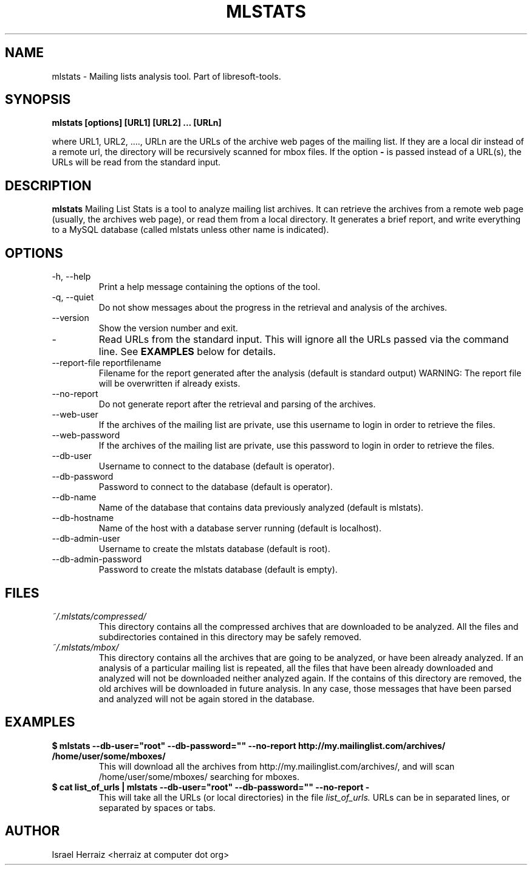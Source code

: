 .\" Process this file with
.\" groff -man -Tascii mlstats.1
.\"
.TH MLSTATS 1 "JUNE 2007" Libresoft-tools "User Manuals"
.SH NAME
mlstats \- Mailing lists analysis tool. Part of libresoft-tools.
.SH SYNOPSIS
.B mlstats [options] [URL1] [URL2] ... [URLn]

where URL1, URL2, ...., URLn are the URLs of the archive web pages of the
mailing list. If they are a local dir instead of a remote url, the directory
will be recursively scanned for mbox files. If the option
.B "-"
is passed instead
of a URL(s), the URLs will be read from the standard input.

.SH DESCRIPTION
.B mlstats
Mailing List Stats is a tool to analyze mailing list archives. 
It can retrieve the archives from a remote web page (usually, the archives web
page), or read them from a local directory. It generates a brief report, and
write everything to a MySQL database (called mlstats unless other name is
indicated). 
.SH OPTIONS
.IP "-h, --help"
Print a help message containing the options of the tool.
.IP "-q, --quiet"
Do not show messages about the progress in the retrieval and analysis of the
archives. 
.IP --version
Show the version number and exit.
.IP - 
Read URLs from the standard input. This will ignore all the URLs passed via the
command line. See
.BR EXAMPLES
below for details.
.IP "--report-file reportfilename"
Filename for the report generated after the analysis  (default is standard
output)
WARNING: The report file will be overwritten if already exists.
.IP --no-report
Do not generate report after the retrieval and parsing of the archives.
.IP --web-user
If the archives of the mailing list are private, use this username to login in
order to retrieve the files.
.IP --web-password
If the archives of the mailing list are private, use this password to login in
order to retrieve the files.
.IP --db-user
Username to connect to the database (default is operator).
.IP --db-password
Password to connect to the database (default is operator).
.IP --db-name
Name of the database that contains data previously analyzed (default is
mlstats).
.IP --db-hostname
Name of the host with a database server running (default is localhost).
.IP --db-admin-user
Username to create the mlstats database (default is root).
.IP --db-admin-password
Password to create the mlstats database (default is empty).
.SH FILES
.I ~/.mlstats/compressed/
.RS
This directory contains all the compressed archives that are downloaded to be
analyzed. All the files and subdirectories contained in this directory may be
safely removed.
.RE
.I ~/.mlstats/mbox/
.RS
This directory contains all the archives that are going to be analyzed, or have
been already analyzed. If an analysis of a particular mailing list is repeated,
all the files that have been already downloaded and analyzed will not be
downloaded neither analyzed again. If the contains of this directory are
removed, the old archives will be downloaded in future analysis. In any case,
those messages that have been parsed and analyzed will not be again stored in
the database.
.RE
.SH EXAMPLES
.B $ mlstats --db-user="root" --db-password="" --no-report http://my.mailinglist.com/archives/ /home/user/some/mboxes/
.RS
This will download all the archives from http://my.mailinglist.com/archives/,
and will scan /home/user/some/mboxes/ searching for mboxes. 
.RE
.B $ cat list_of_urls | mlstats --db-user="root" --db-password="" --no-report -
.RS
This will take all the URLs (or local directories) in the file
.I list_of_urls.
URLs can be in separated lines, or separated by spaces or tabs.
.RE
.SH AUTHOR
Israel Herraiz <herraiz at computer dot org>
